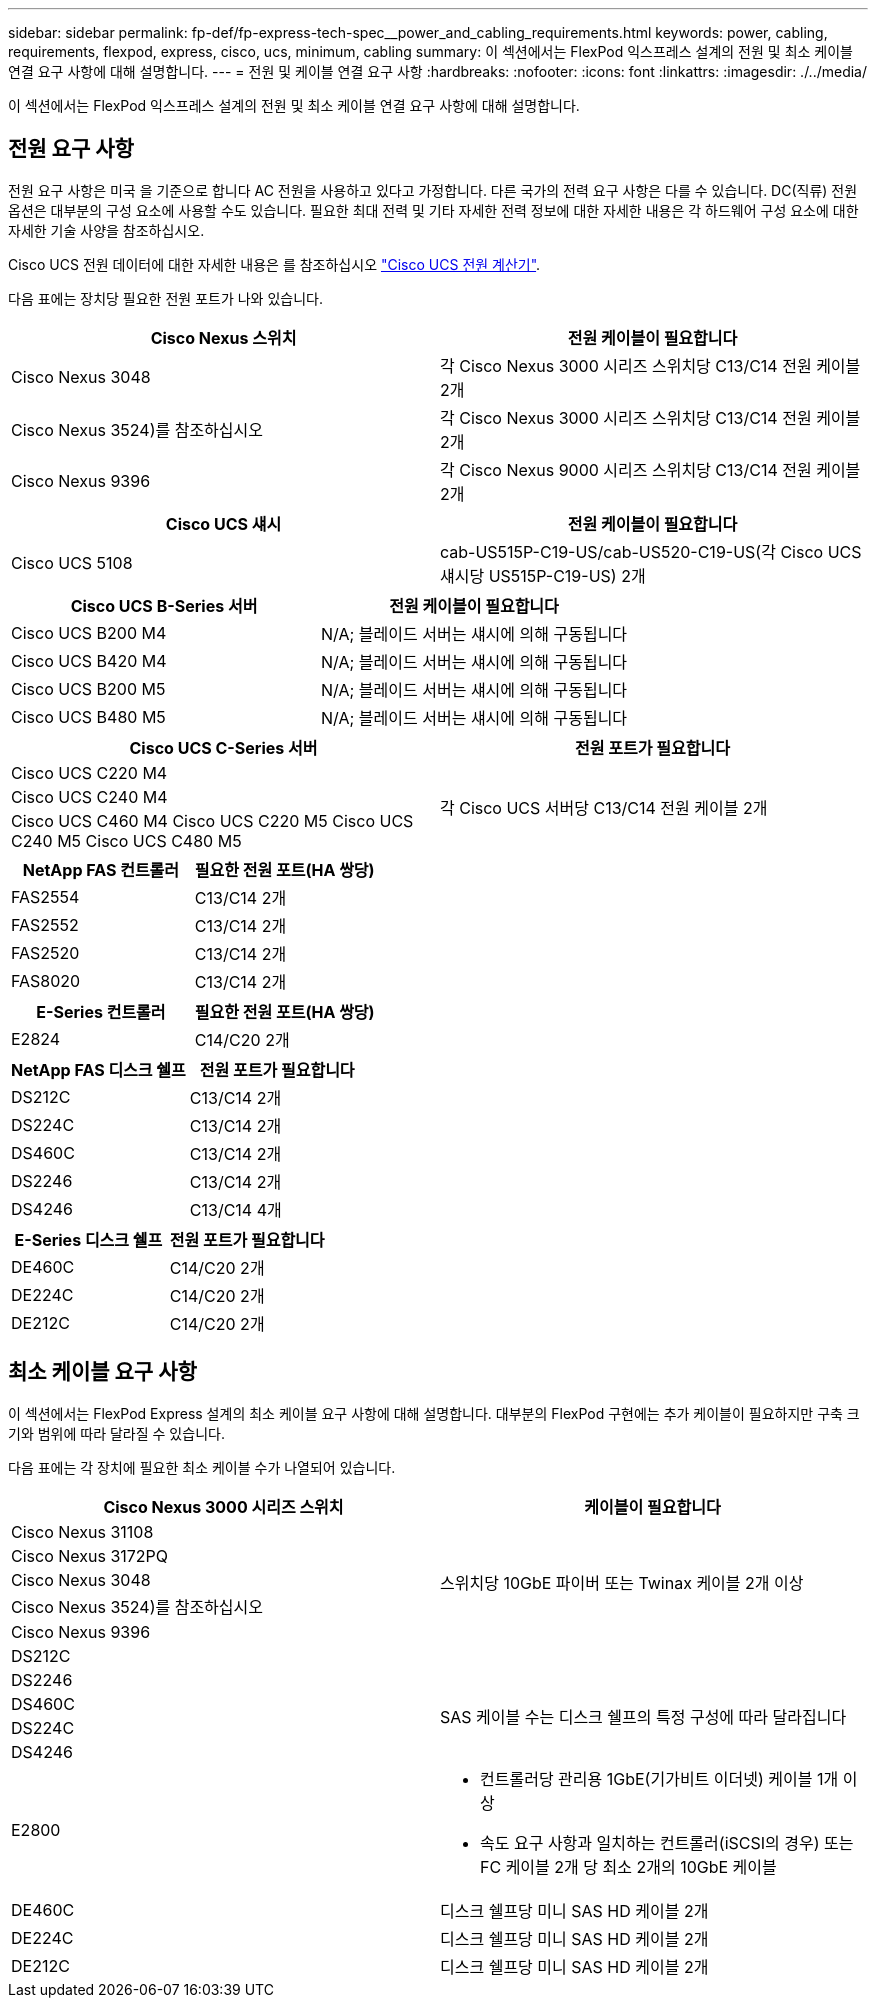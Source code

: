 ---
sidebar: sidebar 
permalink: fp-def/fp-express-tech-spec__power_and_cabling_requirements.html 
keywords: power, cabling, requirements, flexpod, express, cisco, ucs, minimum, cabling 
summary: 이 섹션에서는 FlexPod 익스프레스 설계의 전원 및 최소 케이블 연결 요구 사항에 대해 설명합니다. 
---
= 전원 및 케이블 연결 요구 사항
:hardbreaks:
:nofooter: 
:icons: font
:linkattrs: 
:imagesdir: ./../media/


이 섹션에서는 FlexPod 익스프레스 설계의 전원 및 최소 케이블 연결 요구 사항에 대해 설명합니다.



== 전원 요구 사항

전원 요구 사항은 미국 을 기준으로 합니다 AC 전원을 사용하고 있다고 가정합니다. 다른 국가의 전력 요구 사항은 다를 수 있습니다. DC(직류) 전원 옵션은 대부분의 구성 요소에 사용할 수도 있습니다. 필요한 최대 전력 및 기타 자세한 전력 정보에 대한 자세한 내용은 각 하드웨어 구성 요소에 대한 자세한 기술 사양을 참조하십시오.

Cisco UCS 전원 데이터에 대한 자세한 내용은 를 참조하십시오 http://www.cisco.com/assets/cdc_content_elements/flash/dataCenter/cisco_ucs_power_calculator/["Cisco UCS 전원 계산기"^].

다음 표에는 장치당 필요한 전원 포트가 나와 있습니다.

|===
| Cisco Nexus 스위치 | 전원 케이블이 필요합니다 


| Cisco Nexus 3048 | 각 Cisco Nexus 3000 시리즈 스위치당 C13/C14 전원 케이블 2개 


| Cisco Nexus 3524)를 참조하십시오 | 각 Cisco Nexus 3000 시리즈 스위치당 C13/C14 전원 케이블 2개 


| Cisco Nexus 9396 | 각 Cisco Nexus 9000 시리즈 스위치당 C13/C14 전원 케이블 2개 
|===
|===
| Cisco UCS 섀시 | 전원 케이블이 필요합니다 


| Cisco UCS 5108 | cab-US515P-C19-US/cab-US520-C19-US(각 Cisco UCS 섀시당 US515P-C19-US) 2개 
|===
|===
| Cisco UCS B-Series 서버 | 전원 케이블이 필요합니다 


| Cisco UCS B200 M4 | N/A; 블레이드 서버는 섀시에 의해 구동됩니다 


| Cisco UCS B420 M4 | N/A; 블레이드 서버는 섀시에 의해 구동됩니다 


| Cisco UCS B200 M5 | N/A; 블레이드 서버는 섀시에 의해 구동됩니다 


| Cisco UCS B480 M5 | N/A; 블레이드 서버는 섀시에 의해 구동됩니다 
|===
|===
| Cisco UCS C-Series 서버 | 전원 포트가 필요합니다 


| Cisco UCS C220 M4 .3+| 각 Cisco UCS 서버당 C13/C14 전원 케이블 2개 


| Cisco UCS C240 M4 


| Cisco UCS C460 M4 Cisco UCS C220 M5 Cisco UCS C240 M5 Cisco UCS C480 M5 
|===
|===
| NetApp FAS 컨트롤러 | 필요한 전원 포트(HA 쌍당) 


| FAS2554 | C13/C14 2개 


| FAS2552 | C13/C14 2개 


| FAS2520 | C13/C14 2개 


| FAS8020 | C13/C14 2개 
|===
|===
| E-Series 컨트롤러 | 필요한 전원 포트(HA 쌍당) 


| E2824 | C14/C20 2개 
|===
|===
| NetApp FAS 디스크 쉘프 | 전원 포트가 필요합니다 


| DS212C | C13/C14 2개 


| DS224C | C13/C14 2개 


| DS460C | C13/C14 2개 


| DS2246 | C13/C14 2개 


| DS4246 | C13/C14 4개 
|===
|===
| E-Series 디스크 쉘프 | 전원 포트가 필요합니다 


| DE460C | C14/C20 2개 


| DE224C | C14/C20 2개 


| DE212C | C14/C20 2개 
|===


== 최소 케이블 요구 사항

이 섹션에서는 FlexPod Express 설계의 최소 케이블 요구 사항에 대해 설명합니다. 대부분의 FlexPod 구현에는 추가 케이블이 필요하지만 구축 크기와 범위에 따라 달라질 수 있습니다.

다음 표에는 각 장치에 필요한 최소 케이블 수가 나열되어 있습니다.

|===
| Cisco Nexus 3000 시리즈 스위치 | 케이블이 필요합니다 


| Cisco Nexus 31108 .5+| 스위치당 10GbE 파이버 또는 Twinax 케이블 2개 이상 


| Cisco Nexus 3172PQ 


| Cisco Nexus 3048 


| Cisco Nexus 3524)를 참조하십시오 


| Cisco Nexus 9396 


| DS212C |  


| DS2246 .4+| SAS 케이블 수는 디스크 쉘프의 특정 구성에 따라 달라집니다 


| DS460C 


| DS224C 


| DS4246 


| E2800  a| 
* 컨트롤러당 관리용 1GbE(기가비트 이더넷) 케이블 1개 이상
* 속도 요구 사항과 일치하는 컨트롤러(iSCSI의 경우) 또는 FC 케이블 2개 당 최소 2개의 10GbE 케이블




| DE460C | 디스크 쉘프당 미니 SAS HD 케이블 2개 


| DE224C | 디스크 쉘프당 미니 SAS HD 케이블 2개 


| DE212C | 디스크 쉘프당 미니 SAS HD 케이블 2개 
|===
